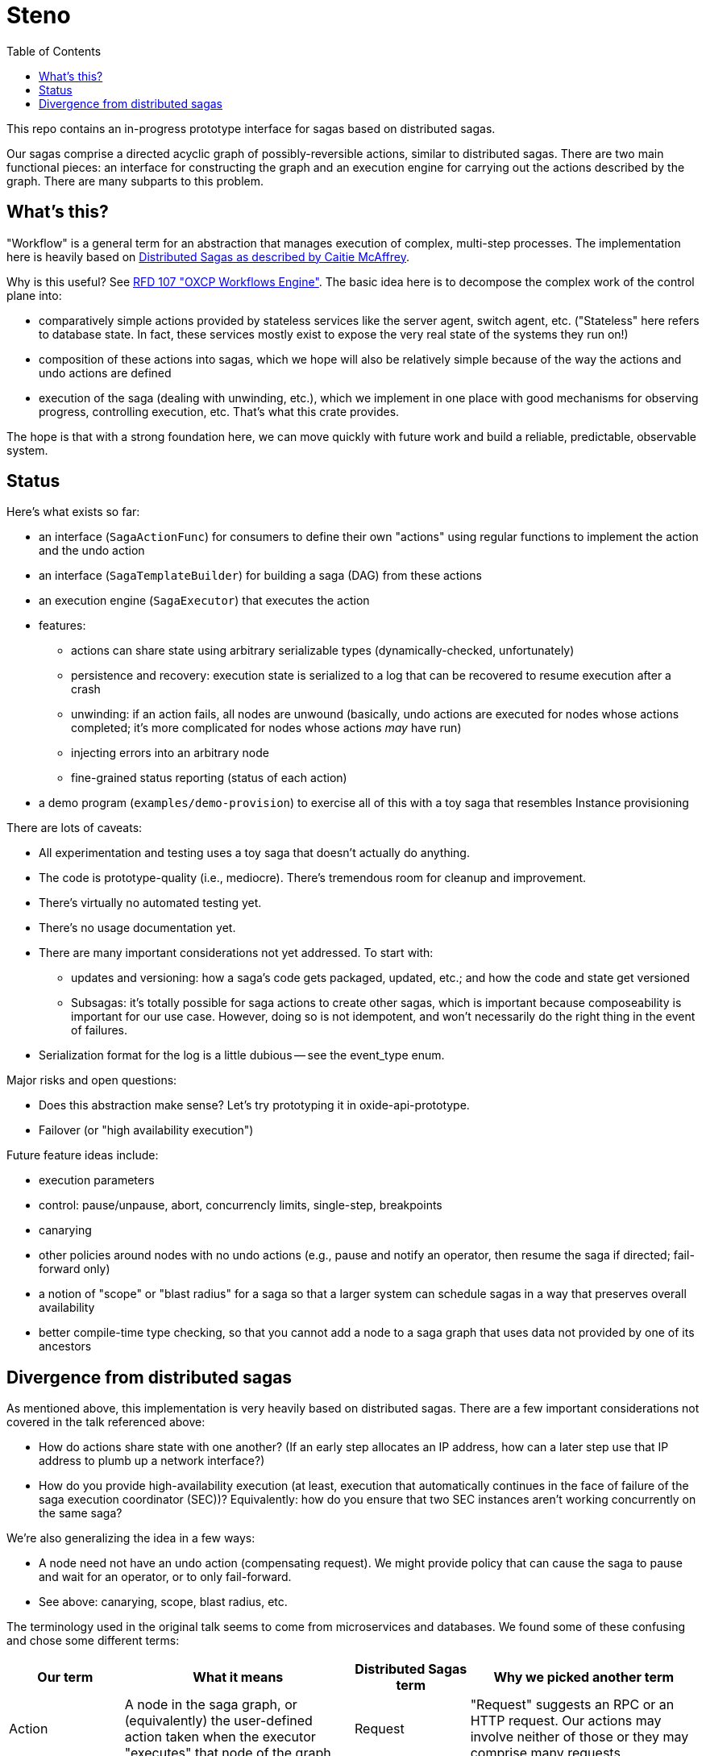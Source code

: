 :showtitle:
:toc: left
:icons: font

= Steno

This repo contains an in-progress prototype interface for sagas based on distributed sagas.

Our sagas comprise a directed acyclic graph of possibly-reversible actions, similar to distributed sagas.  There are two main functional pieces: an interface for constructing the graph and an execution engine for carrying out the actions described by the graph.  There are many subparts to this problem.

== What's this?

"Workflow" is a general term for an abstraction that manages execution of complex, multi-step processes.  The implementation here is heavily based on https://www.youtube.com/watch?v=0UTOLRTwOX0[Distributed Sagas as described by Caitie McAffrey].

Why is this useful?  See https://rfd.oxide.computer/107[RFD 107 "OXCP Workflows Engine"].  The basic idea here is to decompose the complex work of the control plane into:

* comparatively simple actions provided by stateless services like the server agent, switch agent, etc.  ("Stateless" here refers to database state.  In fact, these services mostly exist to expose the very real state of the systems they run on!)
* composition of these actions into sagas, which we hope will also be relatively simple because of the way the actions and undo actions are defined
* execution of the saga (dealing with unwinding, etc.), which we implement in one place with good mechanisms for observing progress, controlling execution, etc.  That's what this crate provides.

The hope is that with a strong foundation here, we can move quickly with future work and build a reliable, predictable, observable system.

== Status

Here's what exists so far:

* an interface (`SagaActionFunc`) for consumers to define their own "actions" using regular functions to implement the action and the undo action
* an interface (`SagaTemplateBuilder`) for building a saga (DAG) from these actions
* an execution engine (`SagaExecutor`) that executes the action
* features:
** actions can share state using arbitrary serializable types (dynamically-checked, unfortunately)
** persistence and recovery: execution state is serialized to a log that can be recovered to resume execution after a crash
** unwinding: if an action fails, all nodes are unwound (basically, undo actions are executed for nodes whose actions completed; it's more complicated for nodes whose actions _may_ have run)
** injecting errors into an arbitrary node
** fine-grained status reporting (status of each action)
* a demo program (`examples/demo-provision`) to exercise all of this with a toy saga that resembles Instance provisioning

There are lots of caveats:

* All experimentation and testing uses a toy saga that doesn't actually do anything.
* The code is prototype-quality (i.e., mediocre).  There's tremendous room for cleanup and improvement.
* There's virtually no automated testing yet.
* There's no usage documentation yet.
* There are many important considerations not yet addressed.  To start with:
** updates and versioning: how a saga's code gets packaged, updated, etc.; and how the code and state get versioned
** Subsagas: it's totally possible for saga actions to create other sagas, which is important because composeability is important for our use case.  However, doing so is not idempotent, and won't necessarily do the right thing in the event of failures.
* Serialization format for the log is a little dubious -- see the event_type enum.

Major risks and open questions:

* Does this abstraction make sense?  Let's try prototyping it in oxide-api-prototype.
* Failover (or "high availability execution")


Future feature ideas include:

* execution parameters
* control: pause/unpause, abort, concurrencly limits, single-step, breakpoints
* canarying
* other policies around nodes with no undo actions (e.g., pause and notify an operator, then resume the saga if directed; fail-forward only)
* a notion of "scope" or "blast radius" for a saga so that a larger system can schedule sagas in a way that preserves overall availability
* better compile-time type checking, so that you cannot add a node to a saga graph that uses data not provided by one of its ancestors

== Divergence from distributed sagas

As mentioned above, this implementation is very heavily based on distributed sagas.  There are a few important considerations not covered in the talk referenced above:

* How do actions share state with one another?  (If an early step allocates an IP address, how can a later step use that IP address to plumb up a network interface?)
* How do you provide high-availability execution (at least, execution that automatically continues in the face of failure of the saga execution coordinator (SEC))?  Equivalently: how do you ensure that two SEC instances aren't working concurrently on the same saga?

We're also generalizing the idea in a few ways:

* A node need not have an undo action (compensating request).  We might provide policy that can cause the saga to pause and wait for an operator, or to only fail-forward.
* See above: canarying, scope, blast radius, etc.

The terminology used in the original talk seems to come from microservices and databases.  We found some of these confusing and chose some different terms:

[cols="1,2,1,2",options="header"]
|===
|Our term
|What it means
|Distributed Sagas term
|Why we picked another term

|Action
|A node in the saga graph, or (equivalently) the user-defined action taken when the executor "executes" that node of the graph
|Request
|"Request" suggests an RPC or an HTTP request.  Our actions may involve neither of those or they may comprise many requests.

|Undo action
|The user-defined action taken for a node whose action needs to be logically reversed
|Compensating request
|See "Action" above.  We could have called this "compensating action" but "undo" felt more evocative of what's happening.

|Fail/Failed
|The result of an action that was not successful
|Abort/Aborted
|"Abort" can be used to mean a bunch of things, like maybe that an action failed, or that it was cancelled while it was still running, or that it was undone.  These are all different things so we chose different terms to avoid confusion.

|Cancel/Cancelled
|What happens to a node whose action needs to be logically reversed.  This might involve doing nothing (if the action never ran), executing the undo action (if the action previously succeeded), or something a bit more complicated.
|Undo
|"Cancel" might suggest to a reader that we stopped an action while it was in progress.  That's not what it means here.  Plus, we avoid the awkward "canceled" vs. "cancelled" debate.

|===
